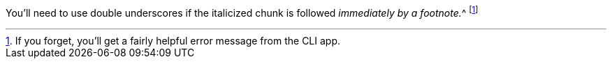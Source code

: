 You`'ll need to use double underscores if the italicized chunk
is followed __immediately by a footnote.__^
footnote:[If you forget, you`'ll get a fairly helpful error message from the CLI app.]
